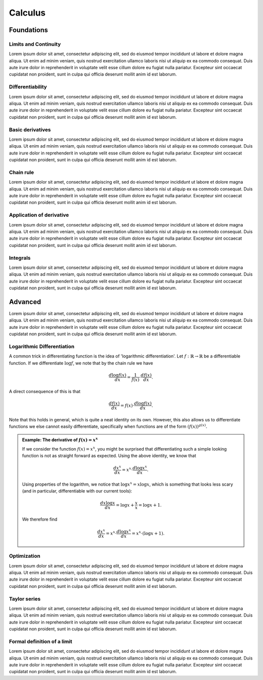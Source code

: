 Calculus
========

Foundations
-----------

Limits and Continuity
.....................

Lorem ipsum dolor sit amet, consectetur adipiscing elit, sed do eiusmod tempor incididunt ut labore et dolore magna aliqua.
Ut enim ad minim veniam, quis nostrud exercitation ullamco laboris nisi ut aliquip ex ea commodo consequat. Duis aute irure
dolor in reprehenderit in voluptate velit esse cillum dolore eu fugiat nulla pariatur. Excepteur sint occaecat cupidatat non
proident, sunt in culpa qui officia deserunt mollit anim id est laborum.

Differentiability
.................

Lorem ipsum dolor sit amet, consectetur adipiscing elit, sed do eiusmod tempor incididunt ut labore et dolore magna aliqua.
Ut enim ad minim veniam, quis nostrud exercitation ullamco laboris nisi ut aliquip ex ea commodo consequat. Duis aute irure
dolor in reprehenderit in voluptate velit esse cillum dolore eu fugiat nulla pariatur. Excepteur sint occaecat cupidatat non
proident, sunt in culpa qui officia deserunt mollit anim id est laborum.

Basic derivatives
.................

Lorem ipsum dolor sit amet, consectetur adipiscing elit, sed do eiusmod tempor incididunt ut labore et dolore magna aliqua.
Ut enim ad minim veniam, quis nostrud exercitation ullamco laboris nisi ut aliquip ex ea commodo consequat. Duis aute irure
dolor in reprehenderit in voluptate velit esse cillum dolore eu fugiat nulla pariatur. Excepteur sint occaecat cupidatat non
proident, sunt in culpa qui officia deserunt mollit anim id est laborum.

Chain rule
..........

Lorem ipsum dolor sit amet, consectetur adipiscing elit, sed do eiusmod tempor incididunt ut labore et dolore magna aliqua.
Ut enim ad minim veniam, quis nostrud exercitation ullamco laboris nisi ut aliquip ex ea commodo consequat. Duis aute irure
dolor in reprehenderit in voluptate velit esse cillum dolore eu fugiat nulla pariatur. Excepteur sint occaecat cupidatat non
proident, sunt in culpa qui officia deserunt mollit anim id est laborum.

Application of derivative
.........................

Lorem ipsum dolor sit amet, consectetur adipiscing elit, sed do eiusmod tempor incididunt ut labore et dolore magna aliqua.
Ut enim ad minim veniam, quis nostrud exercitation ullamco laboris nisi ut aliquip ex ea commodo consequat. Duis aute irure
dolor in reprehenderit in voluptate velit esse cillum dolore eu fugiat nulla pariatur. Excepteur sint occaecat cupidatat non
proident, sunt in culpa qui officia deserunt mollit anim id est laborum.

Integrals
.........

Lorem ipsum dolor sit amet, consectetur adipiscing elit, sed do eiusmod tempor incididunt ut labore et dolore magna aliqua.
Ut enim ad minim veniam, quis nostrud exercitation ullamco laboris nisi ut aliquip ex ea commodo consequat. Duis aute irure
dolor in reprehenderit in voluptate velit esse cillum dolore eu fugiat nulla pariatur. Excepteur sint occaecat cupidatat non
proident, sunt in culpa qui officia deserunt mollit anim id est laborum.

Advanced
--------

Lorem ipsum dolor sit amet, consectetur adipiscing elit, sed do eiusmod tempor incididunt ut labore et dolore magna aliqua.
Ut enim ad minim veniam, quis nostrud exercitation ullamco laboris nisi ut aliquip ex ea commodo consequat. Duis aute irure
dolor in reprehenderit in voluptate velit esse cillum dolore eu fugiat nulla pariatur. Excepteur sint occaecat cupidatat non
proident, sunt in culpa qui officia deserunt mollit anim id est laborum.

Logarithmic Differentiation
...........................

A common trick in differentiating function is the idea of 'logarithmic differentiation'.
Let :math:`f: \mathbb{R} \to \mathbb{R}` be a differentiable function. If we differentiate :math:`\log f`, we note that by the chain rule we have

.. math::

   \frac{d \log f(x)}{dx} = \frac{1}{f(x)} \cdot \frac{d f(x)}{dx}.

A direct consequence of this is that

.. math::

   \frac{df(x)}{dx} = f(x) \cdot \frac{d \log f(x)}{dx}.

Note that this holds in general, which is quite a neat identity on its own. However, this also allows us to differentiate functions we else cannot easily differentiate,
specifically when functions are of the form :math:`(f(x))^{g(x)}.`

.. admonition:: Example: The derivative of :math:`f(x) = x^x`

    If we consider the function :math:`f(x) = x^x`, you might be surprised that differentiating such a simple looking function is not as straight forward as expected.
    Using the above identity, we know that

    .. math::

       \frac{dx^x}{dx} = x^x \cdot \frac{d\log x^x}{dx}.

    Using properties of the logarithm, we notice that :math:`\log x^x = x \log x`, which is something that looks less scary
    (and in particular, differentiable with our current tools):

    .. math::

       \frac{d x \log x}{dx} = \log x + \frac{x}{x} = \log x + 1.

    We therefore find

    .. math::
       \frac{dx^x}{dx} = x^x \cdot \frac{d\log x^x}{dx} = x^x \cdot (\log x + 1).

Optimization
............

Lorem ipsum dolor sit amet, consectetur adipiscing elit, sed do eiusmod tempor incididunt ut labore et dolore magna aliqua.
Ut enim ad minim veniam, quis nostrud exercitation ullamco laboris nisi ut aliquip ex ea commodo consequat. Duis aute irure
dolor in reprehenderit in voluptate velit esse cillum dolore eu fugiat nulla pariatur. Excepteur sint occaecat cupidatat non
proident, sunt in culpa qui officia deserunt mollit anim id est laborum.

Taylor series
.............

Lorem ipsum dolor sit amet, consectetur adipiscing elit, sed do eiusmod tempor incididunt ut labore et dolore magna aliqua.
Ut enim ad minim veniam, quis nostrud exercitation ullamco laboris nisi ut aliquip ex ea commodo consequat. Duis aute irure
dolor in reprehenderit in voluptate velit esse cillum dolore eu fugiat nulla pariatur. Excepteur sint occaecat cupidatat non
proident, sunt in culpa qui officia deserunt mollit anim id est laborum.

Formal definition of a limit
............................

Lorem ipsum dolor sit amet, consectetur adipiscing elit, sed do eiusmod tempor incididunt ut labore et dolore magna aliqua.
Ut enim ad minim veniam, quis nostrud exercitation ullamco laboris nisi ut aliquip ex ea commodo consequat. Duis aute irure
dolor in reprehenderit in voluptate velit esse cillum dolore eu fugiat nulla pariatur. Excepteur sint occaecat cupidatat non
proident, sunt in culpa qui officia deserunt mollit anim id est laborum.
